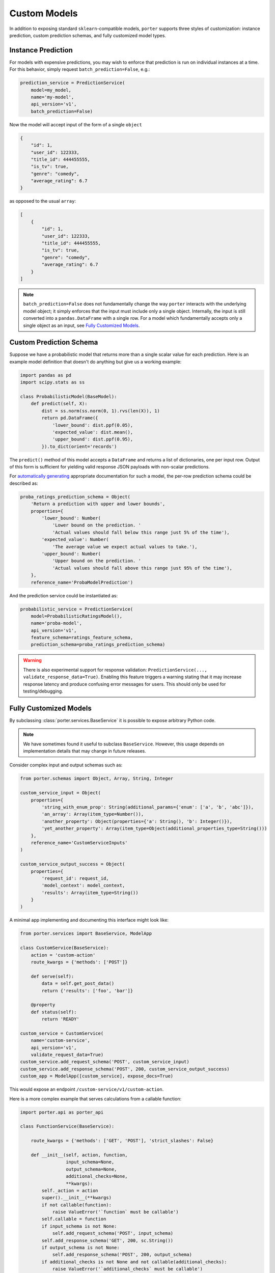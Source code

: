 .. _custom_models:

Custom Models
=============

In addition to exposing standard ``sklearn``-compatible models, ``porter`` supports three styles of customization: instance prediction, custom prediction schemas, and fully customized model types.


Instance Prediction
-------------------

For models with expensive predictions, you may wish to enforce that prediction is run on individual instances at a time.  For this behavior, simply request ``batch_prediction=False``, e.g.:

.. code-block:: python

    prediction_service = PredictionService(
        model=my_model,
        name='my-model',
        api_version='v1',
        batch_prediction=False)

Now the model will accept input of the form of a single ``object``

.. code-block:: json

    {
        "id": 1,
        "user_id": 122333,
        "title_id": 444455555,
        "is_tv": true,
        "genre": "comedy",
        "average_rating": 6.7
    }

as opposed to the usual ``array``:


.. code-block:: json

    [
        {
            "id": 1,
            "user_id": 122333,
            "title_id": 444455555,
            "is_tv": true,
            "genre": "comedy",
            "average_rating": 6.7
        }
    ]

.. note::

    ``batch_prediction=False`` does not fundamentally change the way ``porter`` interacts with the underlying model object; it simply enforces that the input must include only a single object.  Internally, the input is still converted into a ``pandas.DataFrame`` with a single row.  For a model which fundamentally accepts only a single object as an input, see `Fully Customized Models <fullycustom_>`_.


Custom Prediction Schema
------------------------

Suppose we have a probabilistic model that returns more than a single scalar value for each prediction.  Here is an example model definition that doesn't do anything but give us a working example:

.. code-block:: python

    import pandas as pd
    import scipy.stats as ss

    class ProbabilisticModel(BaseModel):
        def predict(self, X):
            dist = ss.norm(ss.norm(0, 1).rvs(len(X)), 1)
            return pd.DataFrame({
                'lower_bound': dist.ppf(0.05),
                'expected_value': dist.mean(),
                'upper_bound': dist.ppf(0.95),
            }).to_dict(orient='records')

The ``predict()`` method of this model accepts a ``DataFrame`` and returns a list of dictionaries, one per input row.  Output of this form is sufficient for yielding valid response JSON payloads with non-scalar predictions.

For `automatically generating <openapi_schemas.html#schema-documentation>`_ appropriate documentation for such a model, the per-row prediction schema could be described as:

.. code-block:: python

    proba_ratings_prediction_schema = Object(
        'Return a prediction with upper and lower bounds',
        properties={
            'lower_bound': Number(
                'Lower bound on the prediction. '
                'Actual values should fall below this range just 5% of the time'),
            'expected_value': Number(
                'The average value we expect actual values to take.'),
            'upper_bound': Number(
                'Upper bound on the prediction. '
                'Actual values should fall above this range just 95% of the time'),
        },
        reference_name='ProbaModelPrediction')

And the prediction service could be instantiated as:

.. code-block:: python

    probabilistic_service = PredictionService(
        model=ProbabilisticRatingsModel(),
        name='proba-model',
        api_version='v1',
        feature_schema=ratings_feature_schema,
        prediction_schema=proba_ratings_prediction_schema)

.. warning::

    There is also experimental support for response validation: ``PredictionService(..., validate_response_data=True)``.  Enabling this feature triggers a warning stating that it may increase response latency and produce confusing error messages for users.  This should only be used for testing/debugging.


.. _fullycustom:

Fully Customized Models
-----------------------

By subclassing :class:`porter.services.BaseService` it is possible to expose arbitrary Python code.

.. note::
    We have sometimes found it useful to subclass ``BaseService``.  However, this usage depends on implementation details that may change in future releases.

Consider complex input and output schemas such as:

.. code-block:: python

    from porter.schemas import Object, Array, String, Integer

    custom_service_input = Object(
        properties={
            'string_with_enum_prop': String(additional_params={'enum': ['a', 'b', 'abc']}),
            'an_array': Array(item_type=Number()),
            'another_property': Object(properties={'a': String(), 'b': Integer()}),
            'yet_another_property': Array(item_type=Object(additional_properties_type=String()))
        },
        reference_name='CustomServiceInputs'
    )

    custom_service_output_success = Object(
        properties={
            'request_id': request_id,
            'model_context': model_context,
            'results': Array(item_type=String())
        }
    )

A minimal app implementing and documenting this interface might look like:

.. code-block:: python

    from porter.services import BaseService, ModelApp

    class CustomService(BaseService):
        action = 'custom-action'
        route_kwargs = {'methods': ['POST']}

        def serve(self):
            data = self.get_post_data()
            return {'results': ['foo', 'bar']}

        @property
        def status(self):
            return 'READY'

    custom_service = CustomService(
        name='custom-service',
        api_version='v1',
        validate_request_data=True)
    custom_service.add_request_schema('POST', custom_service_input)
    custom_service.add_response_schema('POST', 200, custom_service_output_success)
    custom_app = ModelApp([custom_service], expose_docs=True)

This would expose an endpoint ``/custom-service/v1/custom-action``.

Here is a more complex example that serves calculations from a callable function:

.. code-block:: python

    import porter.api as porter_api

    class FunctionService(BaseService):

        route_kwargs = {'methods': ['GET', 'POST'], 'strict_slashes': False}

        def __init__(self, action, function,
                     input_schema=None,
                     output_schema=None,
                     additional_checks=None,
                     **kwargs):
            self._action = action
            super().__init__(**kwargs)
            if not callable(function):
                raise ValueError('`function` must be callable')
            self.callable = function
            if input_schema is not None:
                self.add_request_schema('POST', input_schema)
            self.add_response_schema('GET', 200, sc.String())
            if output_schema is not None:
                self.add_response_schema('POST', 200, output_schema)
            if additional_checks is not None and not callable(additional_checks):
                raise ValueError('`additional_checks` must be callable')
            self.additional_checks = additional_checks

        @property
        def action(self):
            return self._action

        @property
        def status(self):
            return 'READY'

        def serve(self):
            if porter_api.request_method() == 'GET':
                return f"This endpoint is live. Send POST requests for '{self.action}'."
            data = self.get_post_data()
            if self.additional_checks is not None:
                self.additional_checks(data)
            out = self.callable(data)
            return out

This could be used, for example, to expose some NumPy functions:

.. code-block:: python

    from porter.exceptions import PorterException
    import numpy as np

    def sum(x):
        return np.sum(x).tolist()

    def prod(x):
        return np.prod(x).tolist()

    def check_for_zeros(x):
        if 0 in x:
            raise PorterException('input cannot include zeros', code=422)

    input_schema = sc.Array(item_type=sc.Number(), reference_name='InputSchema')
    output_schema = sc.Number(reference_name='OutputSchema')
    service_kw = dict(
        input_schema=input_schema,
        output_schema=output_schema,
        validate_request_data=True)

    sum_service = FunctionService('sum', sum, name='math', api_version='v1', **service_kw)
    prod_service = FunctionService('prod', prod, name='math', api_version='v1',
                                   additional_checks=check_for_zeros, **service_kw)

    app = ModelApp(
        [sum_service, prod_service],
        name='FunctionService Example',
        description='Expose arbitrary callable functions by subclassing BaseService.',
        expose_docs=True)


